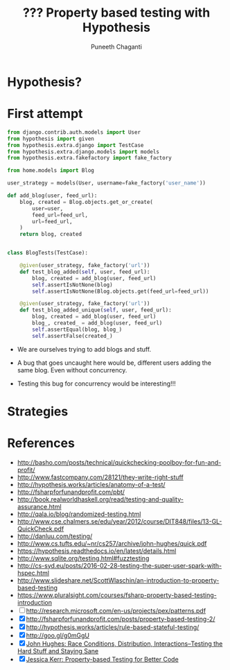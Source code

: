 #+STARTUP: indent
#+Title: ??? Property based testing with Hypothesis
#+Author: Puneeth Chaganti
#+Email: punchagan@muse-amuse.in

#+OPTIONS: reveal_center:t reveal_progress:t reveal_history:nil reveal_control:t
#+OPTIONS: reveal_mathjax:t reveal_rolling_links:t reveal_keyboard:t reveal_overview:t num:nil
#+OPTIONS: reveal_width:1200 reveal_height:800
#+OPTIONS: toc:1
#+REVEAL_MARGIN: 0.1
#+REVEAL_MIN_SCALE: 0.5
#+REVEAL_MAX_SCALE: 2.5
#+REVEAL_TRANS: cube
#+REVEAL_THEME: night
#+REVEAL_HLEVEL: 2

#+REVEAL_ROOT: http://cdn.jsdelivr.net/reveal.js/3.0.0/

* Hypothesis?

* First attempt

#+BEGIN_SRC python
  from django.contrib.auth.models import User
  from hypothesis import given
  from hypothesis.extra.django import TestCase
  from hypothesis.extra.django.models import models
  from hypothesis.extra.fakefactory import fake_factory

  from home.models import Blog

  user_strategy = models(User, username=fake_factory('user_name'))

  def add_blog(user, feed_url):
      blog, created = Blog.objects.get_or_create(
          user=user,
          feed_url=feed_url,
          url=feed_url,
      )
      return blog, created


  class BlogTests(TestCase):

      @given(user_strategy, fake_factory('url'))
      def test_blog_added(self, user, feed_url):
          blog, created = add_blog(user, feed_url)
          self.assertIsNotNone(blog)
          self.assertIsNotNone(Blog.objects.get(feed_url=feed_url))

      @given(user_strategy, fake_factory('url'))
      def test_blog_added_unique(self, user, feed_url):
          blog, created = add_blog(user, feed_url)
          blog_, created_ = add_blog(user, feed_url)
          self.assertEqual(blog, blog_)
          self.assertFalse(created_)
#+END_SRC

- We are ourselves trying to add blogs and stuff.

- A bug that goes uncaught here would be, different users adding the same
  blog.  Even without concurrency.

- Testing this bug for concurrency would be interesting!!!

* Strategies

* References
  :LOGBOOK:
  CLOCK: [2016-06-09 Thu 10:28]--[2016-06-09 Thu 10:28] =>  0:00
  :END:

- http://basho.com/posts/technical/quickchecking-poolboy-for-fun-and-profit/
- http://www.fastcompany.com/28121/they-write-right-stuff
- http://hypothesis.works/articles/anatomy-of-a-test/
- http://fsharpforfunandprofit.com/pbt/
- http://book.realworldhaskell.org/read/testing-and-quality-assurance.html
- http://qala.io/blog/randomized-testing.html
- http://www.cse.chalmers.se/edu/year/2012/course/DIT848/files/13-GL-QuickCheck.pdf
- http://danluu.com/testing/
- http://www.cs.tufts.edu/~nr/cs257/archive/john-hughes/quick.pdf
- https://hypothesis.readthedocs.io/en/latest/details.html
- http://www.sqlite.org/testing.html#fuzztesting
- http://cs-syd.eu/posts/2016-02-28-testing-the-super-user-spark-with-hspec.html
- http://www.slideshare.net/ScottWlaschin/an-introduction-to-property-based-testing
- https://www.pluralsight.com/courses/fsharp-property-based-testing-introduction
- [ ] http://research.microsoft.com/en-us/projects/pex/patterns.pdf
- [X] http://fsharpforfunandprofit.com/posts/property-based-testing-2/
- [X] http://hypothesis.works/articles/rule-based-stateful-testing/
- [X] http://goo.gl/g0mGgU
- [X] [[https://vimeo.com/68383317][John Hughes: Race Conditions, Distribution, Interactions--Testing the Hard Stuff and Staying Sane]]
- [X] [[https://www.youtube.com/watch?v=shngiiBfD80][Jessica Kerr: Property-based Testing for Better Code]]
